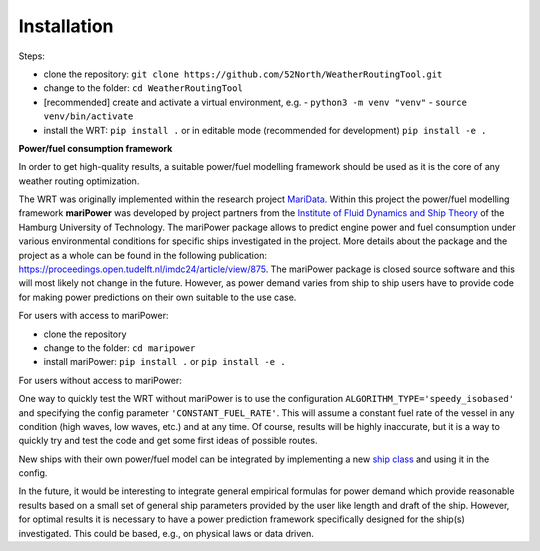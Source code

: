 .. _installation:

Installation
============

Steps:

- clone the repository: ``git clone https://github.com/52North/WeatherRoutingTool.git``
- change to the folder: ``cd WeatherRoutingTool``
- [recommended] create and activate a virtual environment, e.g.
  - ``python3 -m venv "venv"``
  - ``source venv/bin/activate``
- install the WRT: ``pip install .`` or in editable mode (recommended for development) ``pip install -e .``

**Power/fuel consumption framework**

In order to get high-quality results, a suitable power/fuel modelling framework should be used as it is the core of any weather routing optimization.

The WRT was originally implemented within the research project `MariData <https://maridata.org/en/start_en>`_. Within this project the power/fuel modelling framework **mariPower** was developed by project partners from the `Institute of Fluid Dynamics and Ship Theory <https://www.tuhh.de/fds/home>`_ of the Hamburg University of Technology.
The mariPower package allows to predict engine power and fuel consumption under various environmental conditions for specific ships investigated in the project. More details about the package and the project as a whole can be found in the following publication: https://proceedings.open.tudelft.nl/imdc24/article/view/875.
The mariPower package is closed source software and this will most likely not change in the future. However, as power demand varies from ship to ship users have to provide code for making power predictions on their own suitable to the use case.

For users with access to mariPower:

- clone the repository
- change to the folder: ``cd maripower``
- install mariPower: ``pip install .`` or ``pip install -e .``

For users without access to mariPower:

One way to quickly test the WRT without mariPower is to use the configuration ``ALGORITHM_TYPE='speedy_isobased'`` and specifying the config parameter ``'CONSTANT_FUEL_RATE'``. This will assume a constant fuel rate of the vessel in any condition (high waves, low waves, etc.) and at any time. Of course, results will be highly inaccurate, but it is a way to quickly try and test the code and get some first ideas of possible routes.

New ships with their own power/fuel model can be integrated by implementing a new `ship class <https://github.com/52North/WeatherRoutingTool/blob/main/WeatherRoutingTool/ship/ship.py>`_ and using it in the config.

In the future, it would be interesting to integrate general empirical formulas for power demand which provide reasonable results based on a small set of general ship parameters provided by the user like length and draft of the ship. However, for optimal results it is necessary to have a power prediction framework specifically designed for the ship(s) investigated. This could be based, e.g., on physical laws or data driven.